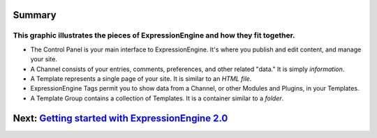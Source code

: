 Summary
=======

This graphic illustrates the pieces of ExpressionEngine and how they fit together.
''''''''''''''''''''''''''''''''''''''''''''''''''''''''''''''''''''''''''''''''''

|ExpressionEngine Overview|

-  The Control Panel is your main interface to ExpressionEngine. It's
   where you publish and edit content, and manage your site.
-  A Channel consists of your entries, comments, preferences, and other
   related "data." It is simply *information*.
-  A Template represents a single page of your site. It is similar to an
   *HTML file*.
-  ExpressionEngine Tags permit you to show data from a Channel, or
   other Modules and Plugins, in your Templates.
-  A Template Group contains a collection of Templates. It is a
   container similar to a *folder*.

Next: `Getting started with ExpressionEngine 2.0 <../getting_started/index.html>`_
==================================================================================

.. |ExpressionEngine Overview| image:: ../images/overview.gif
